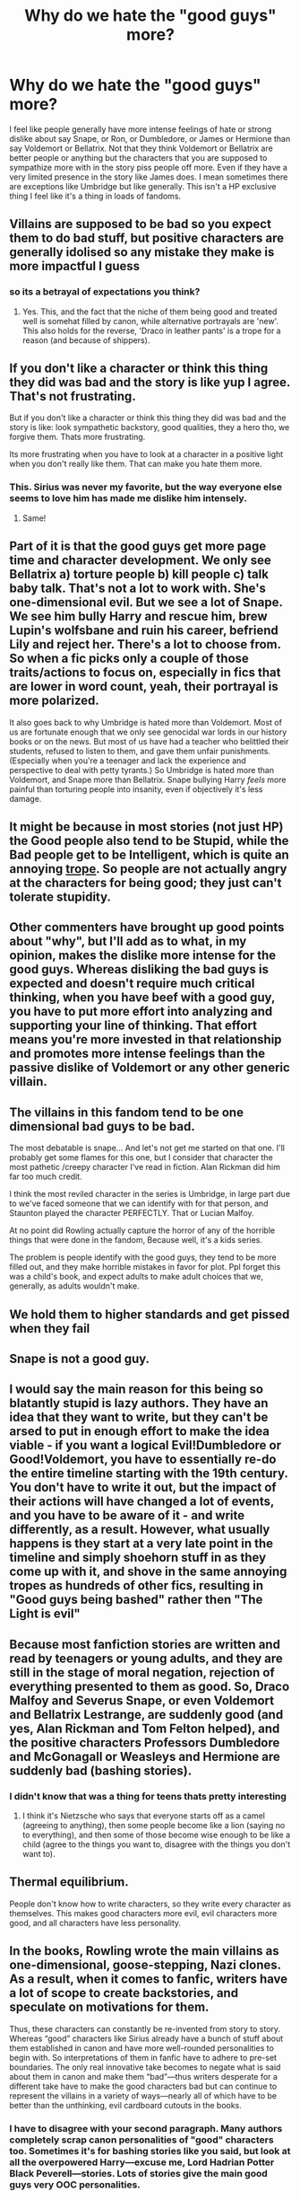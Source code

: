 #+TITLE: Why do we hate the "good guys" more?

* Why do we hate the "good guys" more?
:PROPERTIES:
:Author: charls-lamen
:Score: 15
:DateUnix: 1607705812.0
:DateShort: 2020-Dec-11
:FlairText: Discussion
:END:
I feel like people generally have more intense feelings of hate or strong dislike about say Snape, or Ron, or Dumbledore, or James or Hermione than say Voldemort or Bellatrix. Not that they think Voldemort or Bellatrix are better people or anything but the characters that you are supposed to sympathize more with in the story piss people off more. Even if they have a very limited presence in the story like James does. I mean sometimes there are exceptions like Umbridge but like generally. This isn't a HP exclusive thing I feel like it's a thing in loads of fandoms.


** Villains are supposed to be bad so you expect them to do bad stuff, but positive characters are generally idolised so any mistake they make is more impactful I guess
:PROPERTIES:
:Author: righteousronin
:Score: 48
:DateUnix: 1607706450.0
:DateShort: 2020-Dec-11
:END:

*** so its a betrayal of expectations you think?
:PROPERTIES:
:Author: charls-lamen
:Score: 15
:DateUnix: 1607706508.0
:DateShort: 2020-Dec-11
:END:

**** Yes. This, and the fact that the niche of them being good and treated well is somehat filled by canon, while alternative portrayals are 'new'. This also holds for the reverse, 'Draco in leather pants' is a trope for a reason (and because of shippers).
:PROPERTIES:
:Author: PuzzleheadedPool1
:Score: 15
:DateUnix: 1607708177.0
:DateShort: 2020-Dec-11
:END:


** If you don't like a character or think this thing they did was bad and the story is like yup I agree. That's not frustrating.

But if you don't like a character or think this thing they did was bad and the story is like: look sympathetic backstory, good qualities, they a hero tho, we forgive them. Thats more frustrating.

Its more frustrating when you have to look at a character in a positive light when you don't really like them. That can make you hate them more.
:PROPERTIES:
:Author: literaltrashgoblin
:Score: 18
:DateUnix: 1607710717.0
:DateShort: 2020-Dec-11
:END:

*** This. Sirius was never my favorite, but the way everyone else seems to love him has made me dislike him intensely.
:PROPERTIES:
:Author: Marschallin44
:Score: 3
:DateUnix: 1607712771.0
:DateShort: 2020-Dec-11
:END:

**** Same!
:PROPERTIES:
:Author: Shadowthecavoodle
:Score: 2
:DateUnix: 1607722024.0
:DateShort: 2020-Dec-12
:END:


** Part of it is that the good guys get more page time and character development. We only see Bellatrix a) torture people b) kill people c) talk baby talk. That's not a lot to work with. She's one-dimensional evil. But we see a lot of Snape. We see him bully Harry and rescue him, brew Lupin's wolfsbane and ruin his career, befriend Lily and reject her. There's a lot to choose from. So when a fic picks only a couple of those traits/actions to focus on, especially in fics that are lower in word count, yeah, their portrayal is more polarized.

It also goes back to why Umbridge is hated more than Voldemort. Most of us are fortunate enough that we only see genocidal war lords in our history books or on the news. But most of us have had a teacher who belittled their students, refused to listen to them, and gave them unfair punishments. (Especially when you're a teenager and lack the experience and perspective to deal with petty tyrants.) So Umbridge is hated more than Voldemort, and Snape more than Bellatrix. Snape bullying Harry /feels/ more painful than torturing people into insanity, even if objectively it's less damage.
:PROPERTIES:
:Author: RookRider
:Score: 12
:DateUnix: 1607714564.0
:DateShort: 2020-Dec-11
:END:


** It might be because in most stories (not just HP) the Good people also tend to be Stupid, while the Bad people get to be Intelligent, which is quite an annoying [[https://tvtropes.org/pmwiki/pmwiki.php/Main/GoodIsDumb][trope]]. So people are not actually angry at the characters for being good; they just can't tolerate stupidity.
:PROPERTIES:
:Author: Termsndconditions
:Score: 5
:DateUnix: 1607716158.0
:DateShort: 2020-Dec-11
:END:


** Other commenters have brought up good points about "why", but I'll add as to what, in my opinion, makes the dislike more intense for the good guys. Whereas disliking the bad guys is expected and doesn't require much critical thinking, when you have beef with a good guy, you have to put more effort into analyzing and supporting your line of thinking. That effort means you're more invested in that relationship and promotes more intense feelings than the passive dislike of Voldemort or any other generic villain.
:PROPERTIES:
:Author: c0smicmuffin
:Score: 3
:DateUnix: 1607739250.0
:DateShort: 2020-Dec-12
:END:


** The villains in this fandom tend to be one dimensional bad guys to be bad.

The most debatable is snape... And let's not get me started on that one. I'll probably get some flames for this one, but I consider that character the most pathetic /creepy character I've read in fiction. Alan Rickman did him far too much credit.

I think the most reviled character in the series is Umbridge, in large part due to we've faced someone that we can identify with for that person, and Staunton played the character PERFECTLY. That or Lucian Malfoy.

At no point did Rowling actually capture the horror of any of the horrible things that were done in the fandom, Because well, it's a kids series.

The problem is people identify with the good guys, they tend to be more filled out, and they make horrible mistakes in favor for plot. Ppl forget this was a child's book, and expect adults to make adult choices that we, generally, as adults wouldn't make.
:PROPERTIES:
:Author: Azurey1chad
:Score: 4
:DateUnix: 1607744025.0
:DateShort: 2020-Dec-12
:END:


** We hold them to higher standards and get pissed when they fail
:PROPERTIES:
:Author: LiriStorm
:Score: 3
:DateUnix: 1607738357.0
:DateShort: 2020-Dec-12
:END:


** Snape is not a good guy.
:PROPERTIES:
:Author: Elliott_Baaij
:Score: 3
:DateUnix: 1607799745.0
:DateShort: 2020-Dec-12
:END:


** I would say the main reason for this being so blatantly stupid is lazy authors. They have an idea that they want to write, but they can't be arsed to put in enough effort to make the idea viable - if you want a logical Evil!Dumbledore or Good!Voldemort, you have to essentially re-do the entire timeline starting with the 19th century. You don't have to write it out, but the impact of their actions will have changed a lot of events, and you have to be aware of it - and write differently, as a result. However, what usually happens is they start at a very late point in the timeline and simply shoehorn stuff in as they come up with it, and shove in the same annoying tropes as hundreds of other fics, resulting in "Good guys being bashed" rather then "The Light is evil"
:PROPERTIES:
:Author: Myreque_BTW
:Score: 5
:DateUnix: 1607713422.0
:DateShort: 2020-Dec-11
:END:


** Because most fanfiction stories are written and read by teenagers or young adults, and they are still in the stage of moral negation, rejection of everything presented to them as good. So, Draco Malfoy and Severus Snape, or even Voldemort and Bellatrix Lestrange, are suddenly good (and yes, Alan Rickman and Tom Felton helped), and the positive characters Professors Dumbledore and McGonagall or Weasleys and Hermione are suddenly bad (bashing stories).
:PROPERTIES:
:Author: ceplma
:Score: 6
:DateUnix: 1607713079.0
:DateShort: 2020-Dec-11
:END:

*** I didn't know that was a thing for teens thats pretty interesting
:PROPERTIES:
:Author: charls-lamen
:Score: 2
:DateUnix: 1607713259.0
:DateShort: 2020-Dec-11
:END:

**** I think it's Nietzsche who says that everyone starts off as a camel (agreeing to anything), then some people become like a lion (saying no to everything), and then some of those become wise enough to be like a child (agree to the things you want to, disagree with the things you don't want to).
:PROPERTIES:
:Author: TJ_Rowe
:Score: 2
:DateUnix: 1607722226.0
:DateShort: 2020-Dec-12
:END:


** Thermal equilibrium.

People don't know how to write characters, so they write every character as themselves. This makes good characters more evil, evil characters more good, and all characters have less personality.
:PROPERTIES:
:Author: dratnon
:Score: 3
:DateUnix: 1607716879.0
:DateShort: 2020-Dec-11
:END:


** In the books, Rowling wrote the main villains as one-dimensional, goose-stepping, Nazi clones. As a result, when it comes to fanfic, writers have a lot of scope to create backstories, and speculate on motivations for them.

Thus, these characters can constantly be re-invented from story to story. Whereas “good” characters like Sirius already have a bunch of stuff about them established in canon and have more well-rounded personalities to begin with. So interpretations of them in fanfic have to adhere to pre-set boundaries. The only real innovative take becomes to negate what is said about them in canon and make them “bad”---thus writers desperate for a different take have to make the good characters bad but can continue to represent the villains in a variety of ways---nearly all of which have to be better than the unthinking, evil cardboard cutouts in the books.
:PROPERTIES:
:Author: Marschallin44
:Score: 4
:DateUnix: 1607713374.0
:DateShort: 2020-Dec-11
:END:

*** I have to disagree with your second paragraph. Many authors completely scrap canon personalities of "good" characters too. Sometimes it's for bashing stories like you said, but look at all the overpowered Harry---excuse me, Lord Hadrian Potter Black Peverell---stories. Lots of stories give the main good guys very OOC personalities.

To use your Sirius example, I've seen many more fics where Sirius calls Harry "pup," "prongslet," or "cub" than fics that attempt to portray Sirius anything remotely like his canon characterization. That's excluding Marauders-era fics, where fans can make the case his personality is less established so of course he's a desperate, nervous wreck around his crush Remus, whose entire personality consists of liking chocolate.

I think people write the stories they want. The HP books came out decades ago (over 20 years since PS/SS was first published), and the fandom is made up of many different kinds of writers. Some have only watched the movies, some have read the books many years ago and have only read other fanfics since, some authors stick close to the source material, some are writing complete AUs, some are teen writers. You'll find nearly everything. Evil Dumbledore, evil Potters, evil Weasleys, good Voldemort, good Malfoys, Harry time travels and falls in love with Bellatrix. I'm more surprised to hear of something that hasn't been done before.
:PROPERTIES:
:Author: metametatron4
:Score: 2
:DateUnix: 1608613891.0
:DateShort: 2020-Dec-22
:END:


** I think that “bad” characters are often written as knowing that they are bad but do what they do anyway because of deeply held convictions, ultimate end goal, ends justify the means, etc.

So characters that are presented as “good” but do things we find bad feel irritating because then when they compare themselves to the “bad” characters they seem self-righteous at times. Like u want to knock them off their high horse.

Also if they are the main person we get to see a lot of their hypocrisy in how they think about themselves and what they did
:PROPERTIES:
:Author: spookyshadowself
:Score: 1
:DateUnix: 1607745316.0
:DateShort: 2020-Dec-12
:END:
